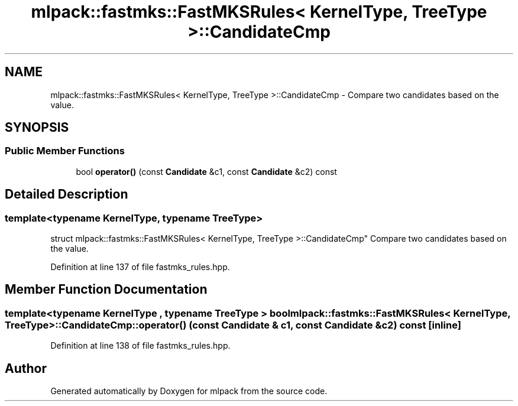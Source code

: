 .TH "mlpack::fastmks::FastMKSRules< KernelType, TreeType >::CandidateCmp" 3 "Sat Mar 25 2017" "Version master" "mlpack" \" -*- nroff -*-
.ad l
.nh
.SH NAME
mlpack::fastmks::FastMKSRules< KernelType, TreeType >::CandidateCmp \- Compare two candidates based on the value\&.  

.SH SYNOPSIS
.br
.PP
.SS "Public Member Functions"

.in +1c
.ti -1c
.RI "bool \fBoperator()\fP (const \fBCandidate\fP &c1, const \fBCandidate\fP &c2) const "
.br
.in -1c
.SH "Detailed Description"
.PP 

.SS "template<typename KernelType, typename TreeType>
.br
struct mlpack::fastmks::FastMKSRules< KernelType, TreeType >::CandidateCmp"
Compare two candidates based on the value\&. 
.PP
Definition at line 137 of file fastmks_rules\&.hpp\&.
.SH "Member Function Documentation"
.PP 
.SS "template<typename KernelType , typename TreeType > bool \fBmlpack::fastmks::FastMKSRules\fP< KernelType, TreeType >::CandidateCmp::operator() (const \fBCandidate\fP & c1, const \fBCandidate\fP & c2) const\fC [inline]\fP"

.PP
Definition at line 138 of file fastmks_rules\&.hpp\&.

.SH "Author"
.PP 
Generated automatically by Doxygen for mlpack from the source code\&.
